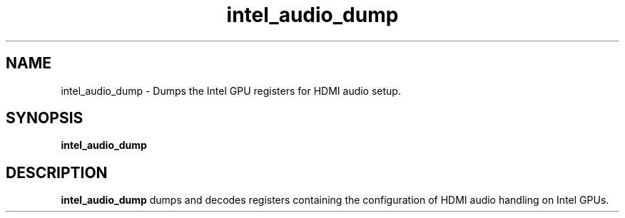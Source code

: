 .\" shorthand for double quote that works everywhere.
.ds q \N'34'
.TH intel_audio_dump __appmansuffix__ __xorgversion__
.SH NAME
intel_audio_dump \- Dumps the Intel GPU registers for HDMI audio setup.
.SH SYNOPSIS
.B intel_audio_dump
.SH DESCRIPTION
.B intel_audio_dump
dumps and decodes registers containing the configuration of HDMI audio
handling on Intel GPUs.
